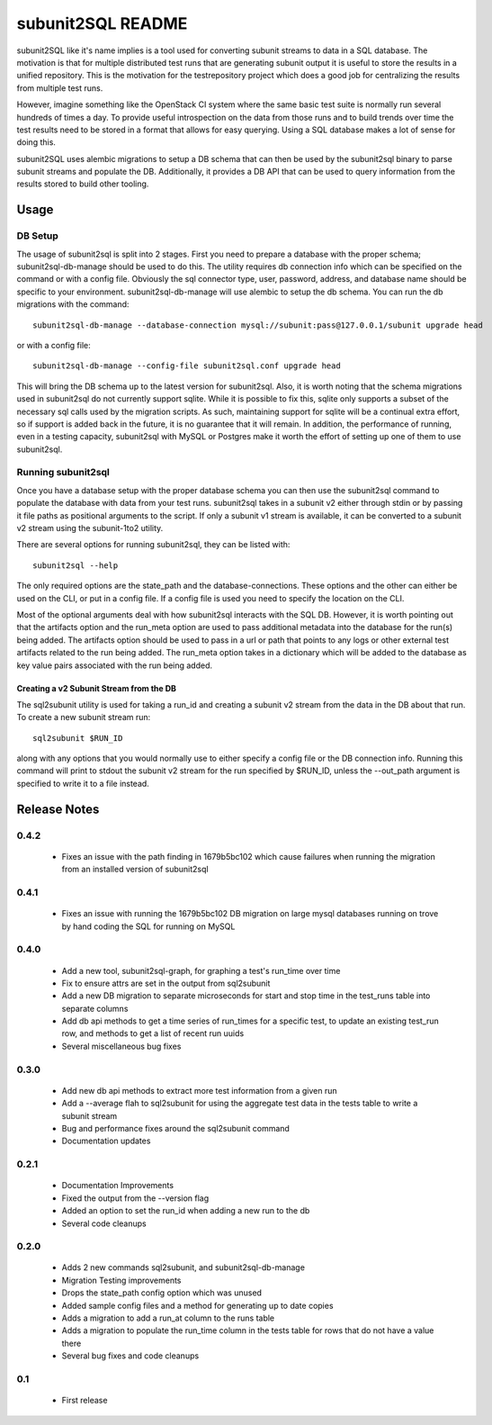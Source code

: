 ==================
subunit2SQL README
==================

subunit2SQL like it's name implies is a tool used for converting subunit
streams to data in a SQL database. The motivation is that for multiple
distributed test runs that are generating subunit output it is useful to
store the results in a unified repository. This is the motivation for the
testrepository project which does a good job for centralizing the results from
multiple test runs.

However, imagine something like the OpenStack CI system where the same basic
test suite is normally run several hundreds of times a day. To provide useful
introspection on the data from those runs and to build trends over time
the test results need to be stored in a format that allows for easy querying.
Using a SQL database makes a lot of sense for doing this.

subunit2SQL uses alembic migrations to setup a DB schema that can then be used
by the subunit2sql binary to parse subunit streams and populate the DB.
Additionally, it provides a DB API that can be used to query information from
the results stored to build other tooling.

Usage
=====

DB Setup
--------

The usage of subunit2sql is split into 2 stages. First you need to prepare a
database with the proper schema; subunit2sql-db-manage should be used to do
this. The utility requires db connection info which can be specified on the
command or with a config file. Obviously the sql connector type, user,
password, address, and database name should be specific to your environment.
subunit2sql-db-manage will use alembic to setup the db schema. You can run the
db migrations with the command::

    subunit2sql-db-manage --database-connection mysql://subunit:pass@127.0.0.1/subunit upgrade head

or with a config file::

    subunit2sql-db-manage --config-file subunit2sql.conf upgrade head

This will bring the DB schema up to the latest version for subunit2sql. Also,
it is worth noting that the schema migrations used in subunit2sql do not
currently support sqlite. While it is possible to fix this, sqlite only
supports a subset of the necessary sql calls used by the migration scripts. As
such, maintaining support for sqlite will be a continual extra effort, so if
support is added back in the future, it is no guarantee that it will remain. In
addition, the performance of running, even in a testing capacity, subunit2sql
with MySQL or Postgres make it worth the effort of setting up one of them to
use subunit2sql.

Running subunit2sql
-------------------

Once you have a database setup with the proper database schema you can then use
the subunit2sql command to populate the database with data from your test runs.
subunit2sql takes in a subunit v2 either through stdin or by passing it file
paths as positional arguments to the script. If only a subunit v1 stream is
available, it can be converted to a subunit v2 stream using the subunit-1to2
utility.

There are several options for running subunit2sql, they can be listed with::

    subunit2sql --help

The only required options are the state_path and the database-connections.
These options and the other can either be used on the CLI, or put in a config
file. If a config file is used you need to specify the location on the CLI.

Most of the optional arguments deal with how subunit2sql interacts with the
SQL DB. However, it is worth pointing out that the artifacts option and the
run_meta option are used to pass additional metadata into the database for the
run(s) being added. The artifacts option should be used to pass in a url or
path that points to any logs or other external test artifacts related to the
run being added. The run_meta option takes in a dictionary which will be added
to the database as key value pairs associated with the run being added.

Creating a v2 Subunit Stream from the DB
~~~~~~~~~~~~~~~~~~~~~~~~~~~~~~~~~~~~~~~~

The sql2subunit utility is used for taking a run_id and creating a subunit
v2 stream from the data in the DB about that run. To create a new subunit
stream run::

    sql2subunit $RUN_ID

along with any options that you would normally use to either specify a config
file or the DB connection info. Running this command will print to stdout the
subunit v2 stream for the run specified by $RUN_ID, unless the --out_path
argument is specified to write it to a file instead.


Release Notes
=============

0.4.2
-----
 * Fixes an issue with the path finding in 1679b5bc102 which cause failures
   when running the migration from an installed version of subunit2sql

0.4.1
-----
 * Fixes an issue with running the 1679b5bc102 DB migration on large mysql
   databases running on trove by hand coding the SQL for running on MySQL

0.4.0
-----
 * Add a new tool, subunit2sql-graph, for graphing a test's run_time over time
 * Fix to ensure attrs are set in the output from sql2subunit
 * Add a new DB migration to separate microseconds for start and stop time in
   the test_runs table into separate columns
 * Add db api methods to get a time series of run_times for a specific test,
   to update an existing test_run row, and methods to get a list of recent run
   uuids
 * Several miscellaneous bug fixes

0.3.0
-----
 * Add new db api methods to extract more test information from a given run
 * Add a --average flah to sql2subunit for using the aggregate test data in
   the tests table to write a subunit stream
 * Bug and performance fixes around the sql2subunit command
 * Documentation updates

0.2.1
-----
 * Documentation Improvements
 * Fixed the output from the --version flag
 * Added an option to set the run_id when adding a new run to the db
 * Several code cleanups

0.2.0
-----
 * Adds 2 new commands sql2subunit, and subunit2sql-db-manage
 * Migration Testing improvements
 * Drops the state_path config option which was unused
 * Added sample config files and a method for generating up to date copies
 * Adds a migration to add a run_at column to the runs table
 * Adds a migration to populate the run_time column in the tests table for
   rows that do not have a value there
 * Several bug fixes and code cleanups


0.1
---
 * First release
